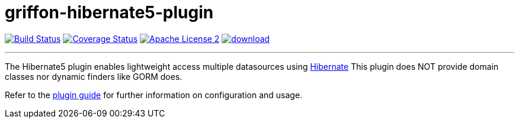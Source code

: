 = griffon-hibernate5-plugin
:linkattrs:
:project-name: griffon-hibernate5-plugin

image:https://travis-ci.org/sleonidy/griffon-hibernate5-plugin.svg?branch=master["Build Status", link="https://travis-ci.org/sleonidy/griffon-hibernate5-plugin"]
image:http://img.shields.io/coveralls/griffon-plugins/{project-name}/master.svg["Coverage Status", link="https://coveralls.io/r/griffon-plugins/{project-name}"]
image:http://img.shields.io/badge/license-ASF2-blue.svg["Apache License 2", link="http://www.apache.org/licenses/LICENSE-2.0.txt"]
image:https://api.bintray.com/packages/griffon/griffon-plugins/{project-name}/images/download.svg[link="https://bintray.com/griffon/griffon-plugins/{project-name}/_latestVersion"]

---

The Hibernate5 plugin enables lightweight access multiple datasources using link:http://hibernate.org/orm/[Hibernate, window="_blank"]
This plugin does NOT provide domain classes nor dynamic finders like GORM does.

Refer to the link:http://sleonidy.github.io/{project-name}/[plugin guide, window="_blank"] for
further information on configuration and usage.

